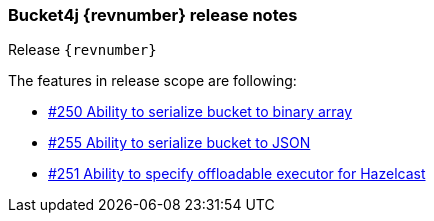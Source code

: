 === Bucket4j {revnumber} release notes
Release `{revnumber}`

.The features in release scope are following:
* https://github.com/vladimir-bukhtoyarov/bucket4j/discussions/250[#250 Ability to serialize bucket to binary array]
* https://github.com/vladimir-bukhtoyarov/bucket4j/discussions/255[#255 Ability to serialize bucket to JSON]
* https://github.com/vladimir-bukhtoyarov/bucket4j/discussions/251[#251 Ability to specify offloadable executor for Hazelcast]